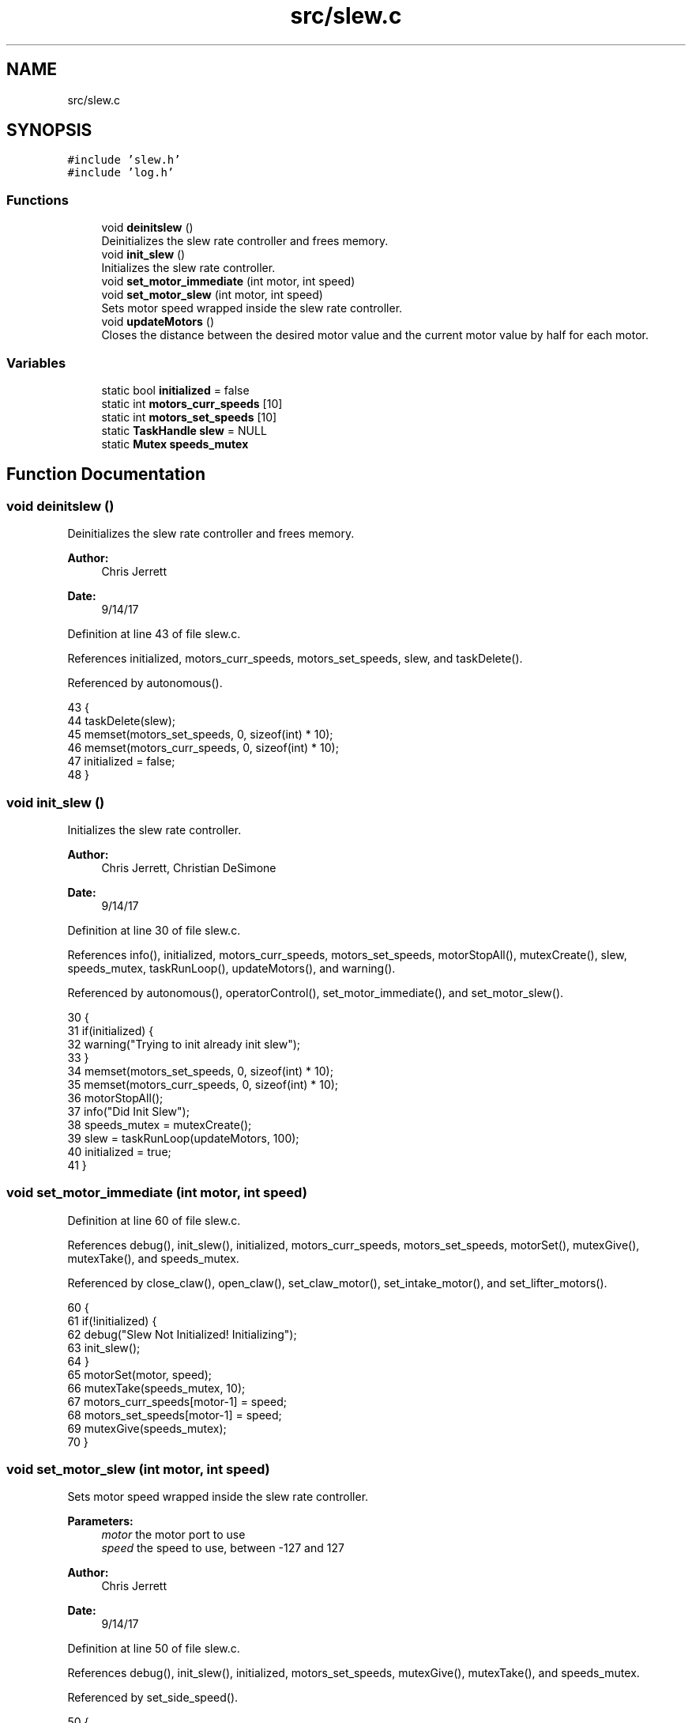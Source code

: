 .TH "src/slew.c" 3 "Tue Nov 28 2017" "Version 1.1.4" "Vex Team 9228A" \" -*- nroff -*-
.ad l
.nh
.SH NAME
src/slew.c
.SH SYNOPSIS
.br
.PP
\fC#include 'slew\&.h'\fP
.br
\fC#include 'log\&.h'\fP
.br

.SS "Functions"

.in +1c
.ti -1c
.RI "void \fBdeinitslew\fP ()"
.br
.RI "Deinitializes the slew rate controller and frees memory\&. "
.ti -1c
.RI "void \fBinit_slew\fP ()"
.br
.RI "Initializes the slew rate controller\&. "
.ti -1c
.RI "void \fBset_motor_immediate\fP (int motor, int speed)"
.br
.ti -1c
.RI "void \fBset_motor_slew\fP (int motor, int speed)"
.br
.RI "Sets motor speed wrapped inside the slew rate controller\&. "
.ti -1c
.RI "void \fBupdateMotors\fP ()"
.br
.RI "Closes the distance between the desired motor value and the current motor value by half for each motor\&. "
.in -1c
.SS "Variables"

.in +1c
.ti -1c
.RI "static bool \fBinitialized\fP = false"
.br
.ti -1c
.RI "static int \fBmotors_curr_speeds\fP [10]"
.br
.ti -1c
.RI "static int \fBmotors_set_speeds\fP [10]"
.br
.ti -1c
.RI "static \fBTaskHandle\fP \fBslew\fP = NULL"
.br
.ti -1c
.RI "static \fBMutex\fP \fBspeeds_mutex\fP"
.br
.in -1c
.SH "Function Documentation"
.PP 
.SS "void deinitslew ()"

.PP
Deinitializes the slew rate controller and frees memory\&. 
.PP
\fBAuthor:\fP
.RS 4
Chris Jerrett 
.RE
.PP
\fBDate:\fP
.RS 4
9/14/17 
.RE
.PP

.PP
Definition at line 43 of file slew\&.c\&.
.PP
References initialized, motors_curr_speeds, motors_set_speeds, slew, and taskDelete()\&.
.PP
Referenced by autonomous()\&.
.PP
.nf
43                  {
44   taskDelete(slew);
45   memset(motors_set_speeds, 0, sizeof(int) * 10);
46   memset(motors_curr_speeds, 0, sizeof(int) * 10);
47   initialized = false;
48 }
.fi
.SS "void init_slew ()"

.PP
Initializes the slew rate controller\&. 
.PP
\fBAuthor:\fP
.RS 4
Chris Jerrett, Christian DeSimone 
.RE
.PP
\fBDate:\fP
.RS 4
9/14/17 
.RE
.PP

.PP
Definition at line 30 of file slew\&.c\&.
.PP
References info(), initialized, motors_curr_speeds, motors_set_speeds, motorStopAll(), mutexCreate(), slew, speeds_mutex, taskRunLoop(), updateMotors(), and warning()\&.
.PP
Referenced by autonomous(), operatorControl(), set_motor_immediate(), and set_motor_slew()\&.
.PP
.nf
30                 {
31   if(initialized) {
32     warning("Trying to init already init slew");
33   }
34   memset(motors_set_speeds, 0, sizeof(int) * 10);
35   memset(motors_curr_speeds, 0, sizeof(int) * 10);
36   motorStopAll();
37   info("Did Init Slew");
38   speeds_mutex = mutexCreate();
39   slew = taskRunLoop(updateMotors, 100);
40   initialized = true;
41 }
.fi
.SS "void set_motor_immediate (int motor, int speed)"

.PP
Definition at line 60 of file slew\&.c\&.
.PP
References debug(), init_slew(), initialized, motors_curr_speeds, motors_set_speeds, motorSet(), mutexGive(), mutexTake(), and speeds_mutex\&.
.PP
Referenced by close_claw(), open_claw(), set_claw_motor(), set_intake_motor(), and set_lifter_motors()\&.
.PP
.nf
60                                                {
61   if(!initialized) {
62     debug("Slew Not Initialized! Initializing");
63     init_slew();
64   }
65   motorSet(motor, speed);
66   mutexTake(speeds_mutex, 10);
67   motors_curr_speeds[motor-1] = speed;
68   motors_set_speeds[motor-1] = speed;
69   mutexGive(speeds_mutex);
70 }
.fi
.SS "void set_motor_slew (int motor, int speed)"

.PP
Sets motor speed wrapped inside the slew rate controller\&. 
.PP
\fBParameters:\fP
.RS 4
\fImotor\fP the motor port to use 
.br
\fIspeed\fP the speed to use, between -127 and 127 
.RE
.PP
\fBAuthor:\fP
.RS 4
Chris Jerrett 
.RE
.PP
\fBDate:\fP
.RS 4
9/14/17 
.RE
.PP

.PP
Definition at line 50 of file slew\&.c\&.
.PP
References debug(), init_slew(), initialized, motors_set_speeds, mutexGive(), mutexTake(), and speeds_mutex\&.
.PP
Referenced by set_side_speed()\&.
.PP
.nf
50                                          {
51   if(!initialized) {
52     debug("Slew Not Initialized! Initializing");
53     init_slew();
54   }
55   mutexTake(speeds_mutex, 10);
56   motors_set_speeds[motor-1] = speed;
57   mutexGive(speeds_mutex);
58 }
.fi
.SS "void updateMotors ()"

.PP
Closes the distance between the desired motor value and the current motor value by half for each motor\&. 
.PP
\fBAuthor:\fP
.RS 4
Chris Jerrett 
.RE
.PP
\fBDate:\fP
.RS 4
9/14/17 
.RE
.PP

.PP
Definition at line 13 of file slew\&.c\&.
.PP
References motors_curr_speeds, motors_set_speeds, motorSet(), mutexGive(), mutexTake(), and speeds_mutex\&.
.PP
Referenced by init_slew()\&.
.PP
.nf
13                    {
14   //Take back half approach
15   //Not linear but equal to setSpeed(1-(1/2)^x)
16   for(unsigned int i = 0; i < 9; i++) {
17     if(motors_set_speeds[i] == motors_curr_speeds[i]) continue;
18     mutexTake(speeds_mutex, 10);
19     int set_speed = (motors_set_speeds[i]);
20     int curr_speed = motors_curr_speeds[i];
21     mutexGive(speeds_mutex);
22     int diff = set_speed - curr_speed;
23     int offset = diff;
24     int n = curr_speed + offset;
25     motors_curr_speeds[i] = n;
26     motorSet(i+1, n);
27   }
28 }
.fi
.SH "Variable Documentation"
.PP 
.SS "bool initialized = false\fC [static]\fP"

.PP
Definition at line 11 of file slew\&.c\&.
.PP
Referenced by deinitslew(), init_slew(), set_motor_immediate(), and set_motor_slew()\&.
.SS "int motors_curr_speeds[10]\fC [static]\fP"

.PP
Definition at line 7 of file slew\&.c\&.
.PP
Referenced by deinitslew(), init_slew(), set_motor_immediate(), and updateMotors()\&.
.SS "int motors_set_speeds[10]\fC [static]\fP"

.PP
Definition at line 6 of file slew\&.c\&.
.PP
Referenced by deinitslew(), init_slew(), set_motor_immediate(), set_motor_slew(), and updateMotors()\&.
.SS "\fBTaskHandle\fP slew = NULL\fC [static]\fP"

.PP
Definition at line 9 of file slew\&.c\&.
.PP
Referenced by deinitslew(), and init_slew()\&.
.SS "\fBMutex\fP speeds_mutex\fC [static]\fP"

.PP
Definition at line 4 of file slew\&.c\&.
.PP
Referenced by init_slew(), set_motor_immediate(), set_motor_slew(), and updateMotors()\&.
.SH "Author"
.PP 
Generated automatically by Doxygen for Vex Team 9228A from the source code\&.
